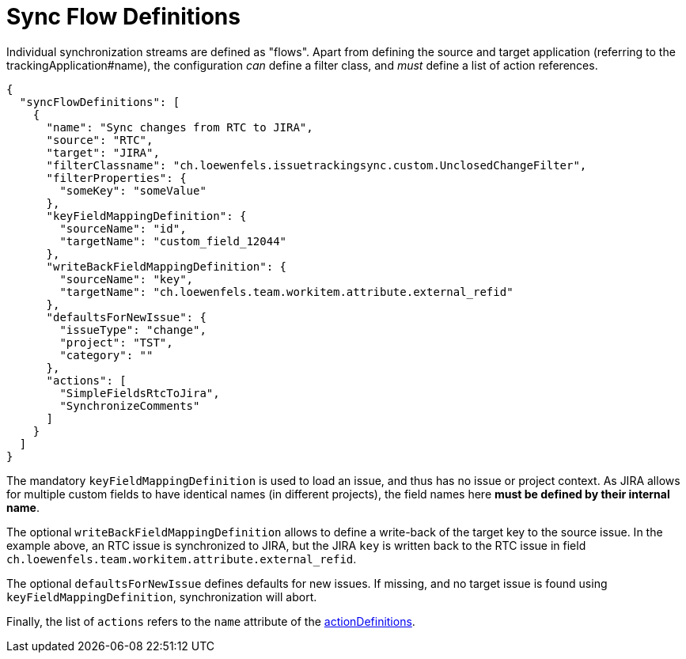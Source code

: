 = Sync Flow Definitions

Individual synchronization streams are defined as "flows".
Apart from defining the source and target application (referring to the trackingApplication#name), the configuration _can_ define a filter class, and _must_ define a list of action references.

[source,json]
----
{
  "syncFlowDefinitions": [
    {
      "name": "Sync changes from RTC to JIRA",
      "source": "RTC",
      "target": "JIRA",
      "filterClassname": "ch.loewenfels.issuetrackingsync.custom.UnclosedChangeFilter",
      "filterProperties": {
        "someKey": "someValue"
      },
      "keyFieldMappingDefinition": {
        "sourceName": "id",
        "targetName": "custom_field_12044"
      },
      "writeBackFieldMappingDefinition": {
        "sourceName": "key",
        "targetName": "ch.loewenfels.team.workitem.attribute.external_refid"
      },
      "defaultsForNewIssue": {
        "issueType": "change",
        "project": "TST",
        "category": ""
      },
      "actions": [
        "SimpleFieldsRtcToJira",
        "SynchronizeComments"
      ]
    }
  ]
}
----

The mandatory `keyFieldMappingDefinition` is used to load an issue, and thus has no issue or project context.
As JIRA allows for multiple custom fields to have identical names (in different projects), the field names here *must be defined by their internal name*.

The optional `writeBackFieldMappingDefinition` allows to define a write-back of the target key to the source issue.
In the example above, an RTC issue is synchronized to JIRA, but the JIRA `key` is written back to the RTC issue in field `ch.loewenfels.team.workitem.attribute.external_refid`.

The optional `defaultsForNewIssue` defines defaults for new issues.
If missing, and no target issue is found using
`keyFieldMappingDefinition`, synchronization will abort.

Finally, the list of `actions` refers to the `name` attribute of the <<actionDefinitions,actionDefinitions>>.